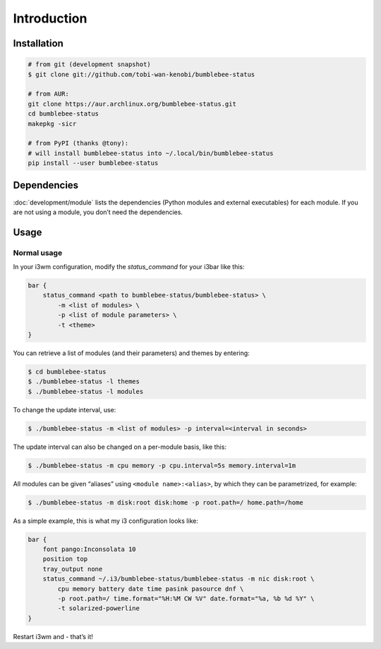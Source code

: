 Introduction
================

Installation
----------------

.. code-block::


   # from git (development snapshot)
   $ git clone git://github.com/tobi-wan-kenobi/bumblebee-status

   # from AUR:
   git clone https://aur.archlinux.org/bumblebee-status.git
   cd bumblebee-status
   makepkg -sicr

   # from PyPI (thanks @tony):
   # will install bumblebee-status into ~/.local/bin/bumblebee-status
   pip install --user bumblebee-status

Dependencies
------------

:doc:`development/module` lists the dependencies
(Python modules and external executables) for each module. If you are
not using a module, you don’t need the dependencies.

Usage
------------

Normal usage
~~~~~~~~~~~~

In your i3wm configuration, modify the *status_command* for your i3bar
like this:

.. code-block::

   bar {
       status_command <path to bumblebee-status/bumblebee-status> \
           -m <list of modules> \
           -p <list of module parameters> \
           -t <theme>
   }

You can retrieve a list of modules (and their parameters) and themes by
entering:

.. code-block::

   $ cd bumblebee-status
   $ ./bumblebee-status -l themes
   $ ./bumblebee-status -l modules

To change the update interval, use:

.. code-block::

   $ ./bumblebee-status -m <list of modules> -p interval=<interval in seconds>

The update interval can also be changed on a per-module basis, like
this:

.. code-block::

   $ ./bumblebee-status -m cpu memory -p cpu.interval=5s memory.interval=1m

All modules can be given “aliases” using ``<module name>:<alias>``, by
which they can be parametrized, for example:

.. code-block::

   $ ./bumblebee-status -m disk:root disk:home -p root.path=/ home.path=/home

As a simple example, this is what my i3 configuration looks like:

.. code-block::

   bar {
       font pango:Inconsolata 10
       position top
       tray_output none
       status_command ~/.i3/bumblebee-status/bumblebee-status -m nic disk:root \
           cpu memory battery date time pasink pasource dnf \
           -p root.path=/ time.format="%H:%M CW %V" date.format="%a, %b %d %Y" \
           -t solarized-powerline
   }

Restart i3wm and - that’s it!

